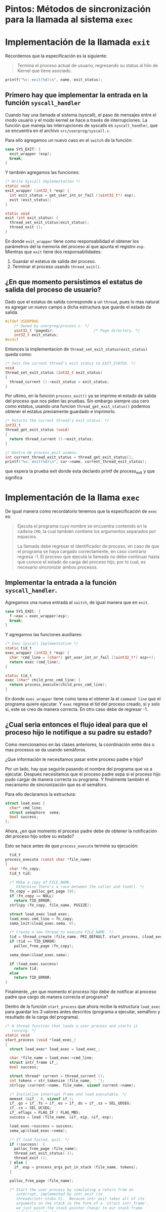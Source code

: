 * Pintos: Métodos de sincronización para la llamada al sistema ~exec~

* Implementación de la llamada ~exit~

Recordemos que la especificación es la siguiente:

#+begin_quote
Termina el proceso actual de usuario, regresando su status al hilo de Kernel que tiene asociado.
#+end_quote

#+begin_src c
  printf("%s: exit(%d)\n", name, exit_status);
#+end_src

** Primero hay que implementar la entrada en la función ~syscall_handler~

Cuando hay una llamada al sistema (syscall), el paso de mensajes entre el modo usuario y el modo kernel se hace a través de interrupciones. La función que maneja las interrupciones de syscalls es ~syscall_handler~, que se encuentra en el archivo ~src/userprog/syscall.c~.

Para ello agregamos un nuevo caso en el ~switch~ de la función:

#+begin_src c
  case SYS_EXIT: {
    exit_wrapper (esp);
    break;
  }
#+end_src

Y también agregamos las funciones:

#+begin_src c
  /* Write Syscall Implementation */
  static void 
  exit_wrapper (int32_t *esp) {
    int exit_status = get_user_int_or_fail ((uint32_t*) esp);
    exit (exit_status);
  }

  static void 
  exit (int exit_status) {
    thread_set_exit_status(exit_status);
    thread_exit ();
  }
#+end_src

En donde ~exit_wrapper~ tiene como responsabilidad el obtener los parámetros del la memoria del proceso al que apunta el registro ~esp~.
Mientras que ~exit~ tiene dos responsabilidades:

1. Guardar el estatus de salida del proceso.
2. Terminar el proceso usando ~thread_exit()~.

** ¿En que momento persistimos el estatus de salida del proceso de usuario?

Dado que el estatus de salida corresponde a un ~thread~, pues lo mas natural es agregar un nuevo campo a dicha estructura que guarde el estado de salida.

#+begin_src c
  #ifdef USERPROG
      /* Owned by userprog/process.c. */
      uint32_t *pagedir;                  /* Page directory. */
      int32_t exit_status;
  #endif
#+end_src

Entonces la implementacion de ~thread_set_exit_status(exit_status)~ queda como:

#+begin_src c
  /* Sets the current thread's exit status to EXIT_STATUS. */
  void
  thread_set_exit_status (int32_t exit_status)
  {
    thread_current ()->exit_status = exit_status;
  }
#+end_src

Por ultimo, en la funcion ~process_exit()~ ya se imprime el estado de salida del proceso que nos piden las pruebas. Sin embargo siempre usa cero como estatus, usando una funcion ~thread_get_exit_status()~ podemos obtener el estatus previamente guardado e imprimirlo.

#+begin_src c
  /* Returns the current thread's exit_status. */
  int32_t
  thread_get_exit_status (void) 
  {
    return thread_current ()->exit_status;
  }

  // Dentro de process_exit usamos:
  int current_thread_exit_status = thread_get_exit_status();
  printf("%s: exit(%d)\n", cur->name, current_thread_exit_status);
#+end_src

que espera la prueba exit
donde esta declardo printf de process_exit y que significa

* Implementación de la llama ~exec~

De igual manera como recordatorio tenemos que la especificación de ~exec~ es:

#+begin_quote
Ejecuta el programa cuyo nombre se encuentra contenido en la cadena ~CMD~, la cual también contiene los argumentos separados por espacios.

La llamada debe regresar el identificador de proceso, en caso de
que el programa se haya cargado correctamente, en caso contrario regresa -1. El proceso que ejecuta la llamada no debe continuar hasta que conoce el estado de carga del proceso hijo, por lo cual, es necesario sincronizar ambos procesos.
#+end_quote

** Implementar la entrada a la función ~syscall_handler~.

Agregamos una nueva entrada al ~switch~, de igual manera que en ~exit~.

#+begin_src c
  case SYS_EXEC: {
    f->eax = exec_wrapper(esp);
    break;
  }
#+end_src

Y agregamos las funciones auxiliares:
#+begin_src c
  /* Exec Syscall Implementation */
  static tid_t 
  exec_wrapper (int32_t *esp) {
    char *cmd_line = (char*) get_user_int_or_fail ((uint32_t*) esp++);
    return exec (cmd_line);
  }

  static tid_t 
  exec (char* child_proc_cmd_line) {
    return process_execute(child_proc_cmd_line);
  }
#+end_src

En donde ~exec_wrapper~ tiene como tarea el obtener la el ~command line~ que el programa quiere ejecutar. Y ~exec~ regresa el tid del proceso creado, si y solo si, este se creo de manera correcta. En otro caso debe de regresar -1.

** ¿Cual seria entonces el flujo ideal para que el proceso hijo le notifique a su padre su estado?

Como mencionamos en las clases anteriores, la coordinación entre dos o mas procesos se da usando semáforos.

¿Que información le necesitamos pasar entre proceso padre e hijo?

Por un lado, hay que seguirle pasando el nombre del programa que va a ejecutar. Después necesitamos que el proceso padre sepa si el proceso hijo pudo cargar de manera correcta su programa. Y finalmente también el mecanismo de sincronización que es el semáforo.

Para ello declaramos la estructura:

#+begin_src c
  struct load_exec {
    char* cmd_line;
    struct semaphore  sema;
    bool success;
  };
#+end_src

Ahora, ¿en que momento el proceso padre debe de obtener la notificación del proceso hijo sobre su estado?

Esto se hace antes de que ~process_execute~ termine su ejecución:

#+begin_src c
    tid_t
  process_execute (const char *file_name) 
  {
    char *fn_copy;
    tid_t tid;

    /* Make a copy of FILE_NAME.
       Otherwise there's a race between the caller and load(). */
    fn_copy = palloc_get_page (0);
    if (fn_copy == NULL)
      return TID_ERROR;
    strlcpy (fn_copy, file_name, PGSIZE);

    struct load_exec load_exec;
    load_exec.cmd_line = fn_copy;
    sema_init(&load_exec.sema, 0);

    /* Create a new thread to execute FILE_NAME. */
    tid = thread_create (file_name, PRI_DEFAULT, start_process, &load_exec);
    if (tid == TID_ERROR)
      palloc_free_page (fn_copy);

    sema_down(&load_exec.sema);

    if (load_exec.success)
      return tid;
    else
      return TID_ERROR;
  }
#+end_src

Finalmente, ¿en que momento el proceso hijo debe de notificar al proceso padre que cargo de manera correcta el programa?

Dentro de la función ~start_process~ que ahora recibe la estructura ~load_exec~ para guardar los 3 valores antes descritos (programa a ejecutar, semáforo y resultado de la carga del programa).

#+begin_src c
/* A thread function that loads a user process and starts it
   running. */
static void
start_process (void *load_exec_)
{
  struct load_exec* load_exec = load_exec_;

  char *file_name = load_exec->cmd_line;
  struct intr_frame if_;
  bool success;

  struct thread* current = thread_current ();
  int tokens = str_tokenize (file_name, ' ');
  strlcpy (current->name, file_name, sizeof current->name);

  /* Initialize interrupt frame and load executable. */
  memset (&if_, 0, sizeof if_);
  if_.gs = if_.fs = if_.es = if_.ds = if_.ss = SEL_UDSEG;
  if_.cs = SEL_UCSEG;
  if_.eflags = FLAG_IF | FLAG_MBS;
  success = load (file_name, &if_.eip, &if_.esp);

  load_exec->success = success;
  sema_up(&load_exec->sema);

  /* If load failed, quit. */
  if (!success)  {
    palloc_free_page (file_name);
    thread_set_exit_status(-1);
    thread_exit ();
  } else {
    if_.esp = process_args_put_in_stack (file_name, tokens);
  }

  palloc_free_page (file_name);

  /* Start the user process by simulating a return from an
     interrupt, implemented by intr_exit (in
     threads/intr-stubs.S).  Because intr_exit takes all of its
     arguments on the stack in the form of a `struct intr_frame',
     we just point the stack pointer (%esp) to our stack frame
     and jump to it. */
  asm volatile ("movl %0, %%esp; jmp intr_exit" : : "g" (&if_) : "memory");
  NOT_REACHED ();
}
#+end_src

Con todos estos cambios al menos las pruebas ~exec-missing~ y ~exit~ pasan correctamente.

* Implementación de la llama ~wait~

Recordemos la especificación de ~wait~:

#+begin_quote
El proceso que invoca esta /syscall/ se bloquea hasta que el proceso 
identificado con el PID dado termina su ejecución. 

Un proceso solo puede hacer ~wait~ sobre procesos que este mismo haya creado
directamente mediante la  /syscall/ ~exec~, es decir, es un procesos /hijo/
del proceso en cuestión.

El valor de retorno de ~wait~ debe ser el código de salida (aquel especificado
directa o indirectamente mediante la /syscall/ ~exit~) con el que el proceso 
/hijo/ terminó.

Si el proceso /hijo/ terminó su ejecución antes de su proceso padre llame ~wait~,
el proceso padre no se bloquea pero debe recibir el código de salida. 

La /syscall/ ~wait~ solo tiene efecto en hijos directos y si se invoca más 
de una vez sobre el mismo proceso /hijo/, las llamadas subsecuentes no deben de 
bloquear al proceso y deben de regresar ~-1~.

El /hilo principal/ de /Pintos/ ejecuta la función ~process_wait~ (process.c) 
para esperar al proceso que ejecuta las pruebas, por el momento dicha función 
solamente duerme al proceso por ~200~ ticks mediante la función ~timer_sleep~. 
Es recomendable implementar la /syscall/ ~wait~ utilizando por debajo la 
función ~process_wait~.
#+end_quote

Consideraciones:
1. Cada proceso debe de guardar una referencia de cuales procesos ha creado 
   mediante la /syscall/ ~exec~, como no sabemos cuantos procesos pueden ser 
   creados de estar forma, podemos mantener pista de dichos procesos hijos
   mediante una lista.
2. El problema de que un proceso espere a que uno de sus procesos hijos termine (produzca)
   y este le reporte (produzca) su código de salida, es similar al problema de
   productor-consumidor que revisamos durante las sesiones de teoría; es decir,
   puede ser resuelto mediante un semáforo inicializado en ~0~. En este caso 
   tenemos potencialmente múltuples consumidores (procesos hijos) y un único
   consumidor (el proceso padre), cuantos semáforos necesitamos para resolver
   este escenario del problema productor-consumirdor?
3. Un proceso siempre debe de reportar su código de salida a su proceso padre
   aunque este no haya hecho ~wait~ sobre él, hay que recordar que cuando un
   proceso termina (~thread_exit ()~ -> ~process_exit ()~) libera la memoria
   asociada con su /PCB/ (~struct thread~), por lo que no necesariamente es 
   posible que un proceso lea el código de salida de uno de sus procesos hijos
   si este ya terminó su ejecución.
4. Para mantener la implementación/solución modular, idealmente todo lo
   relacionado a la implementación de la solución de ~wait~ debe de quedar
   en el módulo de procesos de usuario (~process.c~).
5. Al hilo ~initial_thread~ se le debe también de asociar la meta información
   necesaria para que este se comporte como cualquier otro proceso de usuario
   esto se puede llevar a cabo en el módulo de threads (thread.c) mediante la función
   ~thread_init ()~.

Primero definimos la meta información que debemos de almacenar para cada proceso
#+begin_src c
  // en process.h
  struct user_process {
    int pid;                      // puede tener el valor de tid de struct thread
    int exit_status;
    struct list child_processes;  // lista de procesos hijos (struct user_process) creados mediante la syscall exec
    struct list_elem elem;        // list_elem para formarse en la lista de procesos hijos del proceso padre de este proceso
    struct semaphore wait;        // inicializado en cero
  };

  void process_set_exit_status (int); // pone el valor del atributo exit_status de struct user_process para el proceso en ejecución (thread_current ())
#+end_src

Luego agregamos una referencia a dicha estructura en el PCB:
#+begin_src c
  // en thread.h
  struct thread
   {
    // ...
    #ifdef USERPROG
     /* Owned by userprog/process.c. */
     uint32_t *pagedir;                  /* Page directory. */
     struct user_process* user_process;          // en el pcb agregamos una referencia a la meta información del proceso de usuario
    #endif
    // ...
   }
#+end_src

Como describimos antes al ~initial_thread~ le debemos asociar una instancia de dicha estructura:
#+begin_src c
  // en thread.c
  #ifdef USERPROG
  static struct user_process initial_thread_user_process;
  #endif

  // ...

  void thread_init ()
  {
    // ...
    #ifdef USERPROG
   initial_thread->user_process = &initial_thread_user_process;
   // luego asignar un valor inicial a initial_thread_user_process, es decir, un valor inicial para cada uno de sus atributos
   // por ejemplo: process_init (&initial_thread_user_process, initial_thread->tid);
   #endif
  }
#+end_src

Finalmente como subrutina de ~start_process~ y antes de que el proceso hijo
indique al proceso padre si cargó o no exitósamente su ejecutable, debe de
inicializar sus metadatos correspondientes a la estructura ~struct user_process~
y agregarse a la lista del procesos hijos (~child_processes~) del proceso que
lo creó.

#+begin_src c
  // en process.c
  static void
  start_process (void *start_child_) 
  {
    // ...
    success = load (file_name, &if_.eip, &if_.esp);

    struct thread* current = thread_current ();
    // lo creamos con malloc para que exista fuera del PCB del proceso padre y del proceso hijo.
    struct user_process* process = malloc (sizeof (struct user_process)); 
    // luego asignar un valor inicial a process, es decir, un valor inicial para cada uno de sus atributos
    // por ejemplo: process_init (process, current->tid);
    // finalmente hay que encolar al procesos actual en la lista de procesos hijos
    // del proceso que lo creó, por ejemplo
    // list_push_front (&pointer_to_parent_process->child_processes, &process->elem);
    // en consecuencia es necesario que start_process reciba como argumento
    // adicional un pointer al struct user_process del proceso padre

    load_exec->success = success;
    sema_up(&load_exec->sema);
    // ...
  }
#+end_src